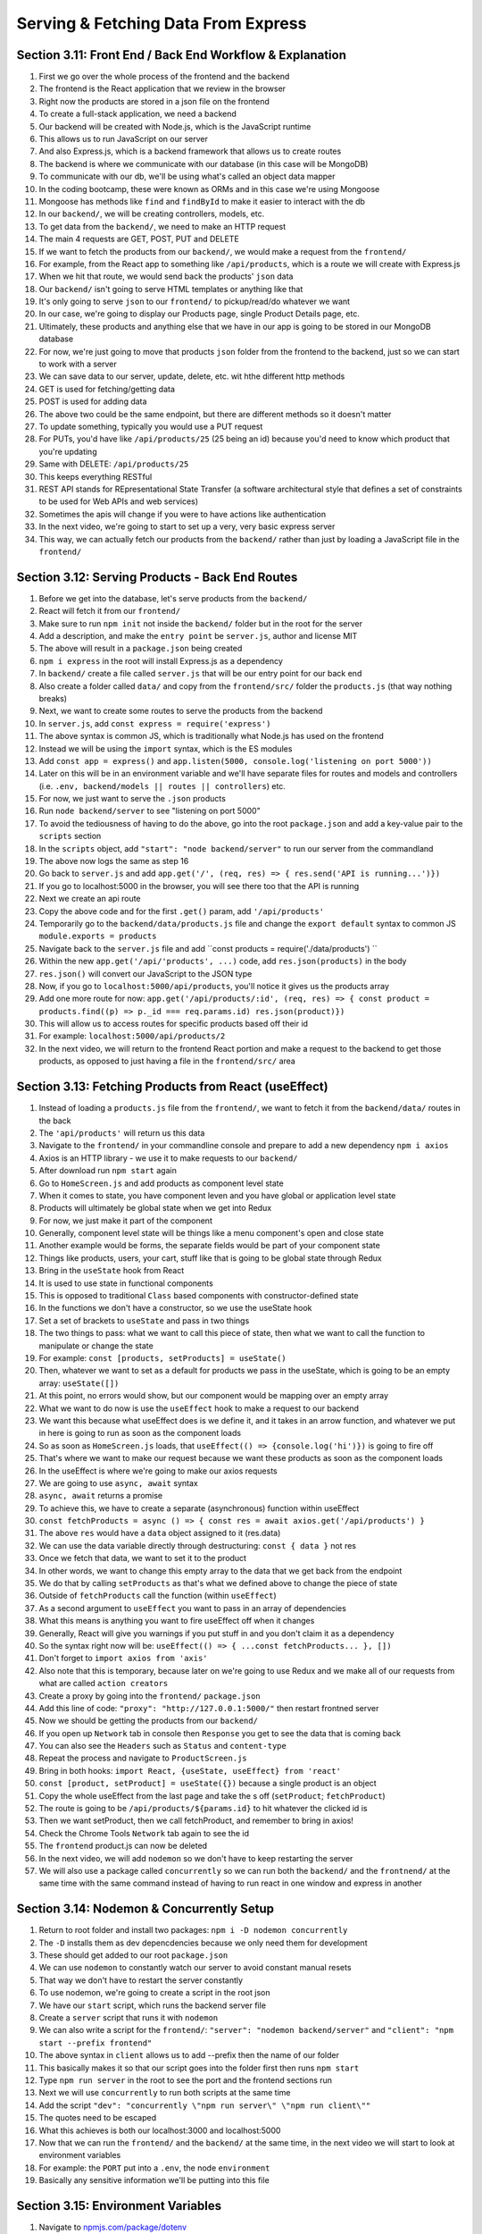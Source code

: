 Serving & Fetching Data From Express
=====

.. _serving-and-fetching-data-from-express:

Section 3.11: Front End / Back End Workflow & Explanation
------------

1. First we go over the whole process of the frontend and the backend
2. The frontend is the React application that we review in the browser 
3. Right now the products are stored in a json file on the frontend
4. To create a full-stack application, we need a backend
5. Our backend will be created with Node.js, which is the JavaScript runtime
6. This allows us to run JavaScript on our server 
7. And also Express.js, which is a backend framework that allows us to create routes 
8. The backend is where we communicate with our database (in this case will be MongoDB)
9. To communicate with our db, we'll be using what's called an object data mapper
10. In the coding bootcamp, these were known as ORMs and in this case we're using Mongoose
11. Mongoose has methods like ``find`` and ``findById`` to make it easier to interact with the db
12. In our ``backend/``, we will be creating controllers, models, etc.
13. To get data from the ``backend/``, we need to make an HTTP request
14. The main 4 requests are GET, POST, PUT and DELETE
15. If we want to fetch the products from our ``backend/``, we would make a request from the ``frontend/``
16. For example, from the React app to something like ``/api/products``, which is a route we will create with Express.js
17. When we hit that route, we would send back the products' ``json`` data
18. Our ``backend/`` isn't going to serve HTML templates or anything like that
19. It's only going to serve ``json`` to our ``frontend/`` to pickup/read/do whatever we want
20. In our case, we're going to display our Products page, single Product Details page, etc.
21. Ultimately, these products and anything else that we have in our app is going to be stored in our MongoDB database 
22. For now, we're just going to move that products ``json`` folder from the frontend to the backend, just so we can start to work with a server
23. We can save data to our server, update, delete, etc. wit hthe different http methods 
24. GET is used for fetching/getting data 
25. POST is used for adding data
26. The above two could be the same endpoint, but there are different methods so it doesn't matter
27. To update something, typically you would use a PUT request
28. For PUTs, you'd have like ``/api/products/25`` (25 being an id) because you'd need to know which product that you're updating 
29. Same with DELETE: ``/api/products/25``
30. This keeps everything RESTful
31. REST API stands for REpresentational State Transfer (a software architectural style that defines a set of constraints to be used for Web APIs and web services)
32. Sometimes the apis will change if you were to have actions like authentication
33. In the next video, we're going to start to set up a very, very basic express server 
34. This way, we can actually fetch our products from the ``backend/`` rather than just by loading a JavaScript file in the ``frontend/``

Section 3.12: Serving Products - Back End Routes
----------------

1. Before we get into the database, let's serve products from the ``backend/``
2. React will fetch it from our ``frontend/``
3. Make sure to run ``npm init`` not inside the ``backend/`` folder but in the root for the server 
4. Add a description, and make the ``entry point`` be ``server.js``, author and license MIT 
5. The above will result in a ``package.json`` being created
6. ``npm i express`` in the root will install Express.js as a dependency
7. In ``backend/`` create a file called ``server.js`` that will be our entry point for our back end 
8. Also create a folder called ``data/`` and copy from the ``frontend/src/`` folder the ``products.js`` (that way nothing breaks)
9. Next, we want to create some routes to serve the products from the backend
10. In ``server.js``, add ``const express = require('express')``
11. The above syntax is common JS, which is traditionally what Node.js has used on the frontend
12. Instead we will be using the ``import`` syntax, which is the ES modules
13. Add ``const app = express()`` and ``app.listen(5000, console.log('listening on port 5000'))``
14. Later on this will be in an environment variable and we'll have separate files for routes and models and controllers (i.e. ``.env, backend/models || routes || controllers``) etc.
15. For now, we just want to serve the ``.json`` products
16. Run ``node backend/server`` to see "listening on port 5000"
17. To avoid the tediousness of having to do the above, go into the root ``package.json`` and add a key-value pair to the ``scripts`` section 
18. In the ``scripts`` object, add ``"start": "node backend/server"`` to run our server from the commandland
19. The above now logs the same as step 16
20. Go back to ``server.js`` and add ``app.get('/', (req, res) => { res.send('API is running...')})``
21. If you go to localhost:5000 in the browser, you will see there too that the API is running
22. Next we create an api route 
23. Copy the above code and for the first ``.get()`` param, add ``'/api/products'``
24. Temporarily go to the ``backend/data/products.js`` file and change the ``export default`` syntax to common JS ``module.exports = products``
25. Navigate back to the ``server.js`` file and add ``const products = require('./data/products') ``
26. Within the new ``app.get('/api/'products', ...)`` code, add ``res.json(products)`` in the body 
27. ``res.json()`` will convert our JavaScript to the JSON type 
28. Now, if you go to ``localhost:5000/api/products``, you'll notice it gives us the products array 
29. Add one more route for now: ``app.get('/api/products/:id', (req, res) => { const product = products.find((p) => p._id === req.params.id) res.json(product)})``
30. This will allow us to access routes for specific products based off their id 
31. For example: ``localhost:5000/api/products/2``
32. In the next video, we will return to the frontend React portion and make a request to the backend to get those products, as opposed to just having a file in the ``frontend/src/`` area


Section 3.13: Fetching Products from React (useEffect)
------------

1. Instead of loading a ``products.js`` file from the ``frontend/``, we want to fetch it from the ``backend/data/`` routes in the back
2. The ``'api/products'`` will return us this data
3. Navigate to the ``frontend/`` in your commandline console and prepare to add a new dependency ``npm i axios``
4. Axios is an HTTP library - we use it to make requests to our ``backend/``
5. After download run ``npm start`` again
6. Go to ``HomeScreen.js`` and add products as component level state
7. When it comes to state, you have component leven and you have global or application level state
8. Products will ultimately be global state when we get into Redux
9. For now, we just make it part of the component
10. Generally, component level state will be things like a menu component's open and close state
11. Another example would be forms, the separate fields would be part of your component state
12. Things like products, users, your cart, stuff like that is going to be global state through Redux
13. Bring in the ``useState`` hook from React
14. It is used to use state in functional components
15. This is opposed to traditional ``Class`` based components with constructor-defined state 
16. In the functions we don't have a constructor, so we use the useState hook
17. Set a set of brackets to ``useState`` and pass in two things 
18. The two things to pass: what we want to call this piece of state, then what we want to call the function to manipulate or change the state 
19. For example: ``const [products, setProducts] = useState()``
20. Then, whatever we want to set as a default for products we pass in the useState, which is going to be an empty array: ``useState([])``
21. At this point, no errors would show, but our component would be mapping over an empty array 
22. What we want to do now is use the ``useEffect`` hook to make a request to our backend 
23. We want this because what useEffect does is we define it, and it takes in an arrow function, and whatever we put in here is going to run as soon as the component loads
24. So as soon as ``HomeScreen.js`` loads, that ``useEffect(() => {console.log('hi')})`` is going to fire off 
25. That's where we want to make our request because we want these products as soon as the component loads
26. In the useEffect is where we're going to make our axios requests 
27. We are going to use ``async, await`` syntax 
28. ``async, await`` returns a promise
29. To achieve this, we have to create a separate (asynchronous) function within useEffect 
30. ``const fetchProducts = async () => { const res = await axios.get('/api/products') }``
31. The above ``res`` would have a ``data`` object assigned to it (res.data)
32. We can use the data variable directly through destructuring: ``const { data }`` not res
33. Once we fetch that data, we want to set it to the product
34. In other words, we want to change this empty array to the data that we get back from the endpoint
35. We do that by calling ``setProducts`` as that's what we defined above to change the piece of state
36. Outside of ``fetchProducts`` call the function (within ``useEffect``)
37. As a second argument to ``useEffect`` you want to pass in an array of dependencies
38. What this means is anything you want to fire useEffect off when it changes
39. Generally, React will give you warnings if you put stuff in and you don't claim it as a dependency
40. So the syntax right now will be: ``useEffect(() => { ...const fetchProducts... }, [])``
41. Don't forget to ``import axios from 'axis'``
42. Also note that this is temporary, because later on we're going to use Redux and we make all of our requests from what are called ``action creators``
43. Create a proxy by going into the ``frontend/`` ``package.json``
44. Add this line of code: ``"proxy": "http://127.0.0.1:5000/"`` then restart frontned server
45. Now we should be getting the products from our ``backend/``
46. If you open up ``Network`` tab in console then ``Response`` you get to see the data that is coming back 
47. You can also see the ``Headers`` such as ``Status`` and ``content-type``
48. Repeat the process and navigate to ``ProductScreen.js``
49. Bring in both hooks: ``import React, {useState, useEffect} from 'react'``
50. ``const [product, setProduct] = useState({})`` because a single product is an object 
51. Copy the whole useEffect from the last page and take the s off (``setProduct``; ``fetchProduct``)
52. The route is going to be ``/api/products/${params.id}`` to hit whatever the clicked id is
53. Then we want setProduct, then we call fetchProduct, and remember to bring in axios!
54. Check the Chrome Tools ``Network`` tab again to see the id 
55. The ``frontend`` product.js can now be deleted
56. In the next video, we will add ``nodemon`` so we don't have to keep restarting the server
57. We will also use a package called ``concurrently`` so we can run both the ``backend/`` and the ``frontnend/`` at the same time with the same command instead of having to run react in one window and express in another

Section 3.14: Nodemon & Concurrently Setup
----------------

1. Return to root folder and install two packages: ``npm i -D nodemon concurrently``
2. The ``-D`` installs them as dev depencdencies because we only need them for development
3. These should get added to our root ``package.json``
4. We can use ``nodemon`` to constantly watch our server to avoid constant manual resets 
5. That way we don't have to restart the server constantly
6. To use nodemon, we're going to create a script in the root json 
7. We have our ``start`` script, which runs the backend server file 
8. Create a ``server`` script that runs it with ``nodemon``
9. We can also write a script for the ``frontend/``: ``"server": "nodemon backend/server"`` and ``"client": "npm start --prefix frontend"``
10. The above syntax in ``client`` allows us to add --prefix then the name of our folder
11. This basically makes it so that our script goes into the folder first then runs ``npm start``
12. Type ``npm run server`` in the root to see the port and the frontend sections run
13. Next we will use ``concurrently`` to run both scripts at the same time
14. Add the script ``"dev": "concurrently \"npm run server\" \"npm run client\""``
15. The quotes need to be escaped
16. What this achieves is both our localhost:3000 and localhost:5000
17. Now that we can run the ``frontend/`` and the ``backend/`` at the same time, in the next video we will start to look at environment variables
18. For example: the ``PORT`` put into a ``.env``, the node ``environment``
19. Basically any sensitive information we'll be putting into this file

Section 3.15: Environment Variables
------------

1. Navigate to `npmjs.com/package/dotenv <npmjs.com/package/dotenv/>`_ 
2. In the root of the commandline (``propshop``), run ``npm i dotenv``
3. Test running ``npm run server``
4. Navigate to ``server.js`` and for now use ``const dotenv = require('dotenv')``
5. Then enter ``dotenv.config()``
6. Create ``.env`` in the root file then define any environment variables (like API Keys, token secrets, etc.)
7. In the ``.env``, set ``NODE_ENV = development`` and ``PORT = 5000``
8. Whenever you add an environment variable, you want to make sure to restart your server
9. Towards the end of the ``server.js``, add ``const PORT = process.env.PORT || 5000``
10. Then modify ``app.listen`` to contain ``(PORT, console.log(`Server running in ${process.env.NODE_ENV} mode on port ${PORT}`))`` to read the port and the mode from the .env file
11. We can now use the above syntax with any environment variable throughout the whole application
12. If the ``.env`` has any sensitive information, absolutely make sure it is inside the ``.gitignore``
13. In the last video, we change the common JS ``require`` syntax to ``ES6 Modules`` to have the same type as we do on the ``frontend/``

Section 3.16: ES Modules in Node.js
----------------
1. test